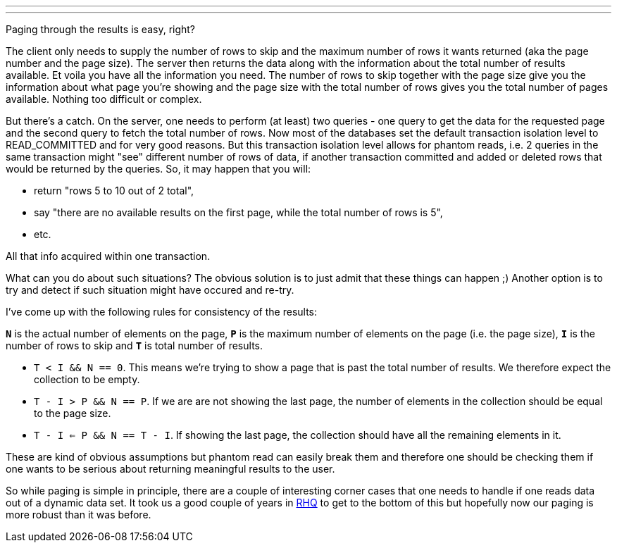 ---
:title: Phantom reads and data paging
:tags: [rhq,database]
---

Paging through the results is easy, right?

The client only needs to supply the number of rows to skip and the
maximum number of rows it wants returned (aka the page number and the
page size). The server then returns the data along with the information
about the total number of results available. Et voila you have all the
information you need. The number of rows to skip together with the page
size give you the information about what page you're showing and the
page size with the total number of rows gives you the total number of
pages available. Nothing too difficult or complex.

But there's a catch. On the server, one needs to perform (at least) two
queries - one query to get the data for the requested page and the
second query to fetch the total number of rows. Now most of the
databases set the default transaction isolation level to READ_COMMITTED
and for very good reasons. But this transaction isolation level allows
for phantom reads, i.e. 2 queries in the same transaction might "see"
different number of rows of data, if another transaction committed and
added or deleted rows that would be returned by the queries. So, it may
happen that you will: +

* return "rows 5 to 10 out of 2 total",
* say "there are no available results on the first page, while the total
number of rows is 5",
* etc.

All that info acquired within one transaction.

What can you do about such situations? The obvious solution is to just
admit that these things can happen ;) Another option is to try and
detect if such situation might have occured and re-try.

I've come up with the following rules for consistency of the results:

*`N`* is the actual number of elements on the page, *`P`* is the maximum
number of elements on the page (i.e. the page size), *`I`* is the number
of rows to skip and *`T`* is total number of results.

* `T < I && N == 0`. This means we're trying to show a page that is past
the total number of results. We therefore expect the collection to be
empty.
* `T - I > P && N == P`. If we are are not showing the last page, the
number of elements in the collection should be equal to the page size.
* `T - I <= P && N == T - I`. If showing the last page, the collection
should have all the remaining elements in it.

These are kind of obvious assumptions but phantom read can easily break
them and therefore one should be checking them if one wants to be
serious about returning meaningful results to the user.

So while paging is simple in principle, there are a couple of
interesting corner cases that one needs to handle if one reads data out
of a dynamic data set. It took us a good couple of years in
http://www.jboss.org/rhq[RHQ] to get to the bottom of this but hopefully
now our paging is more robust than it was before.
